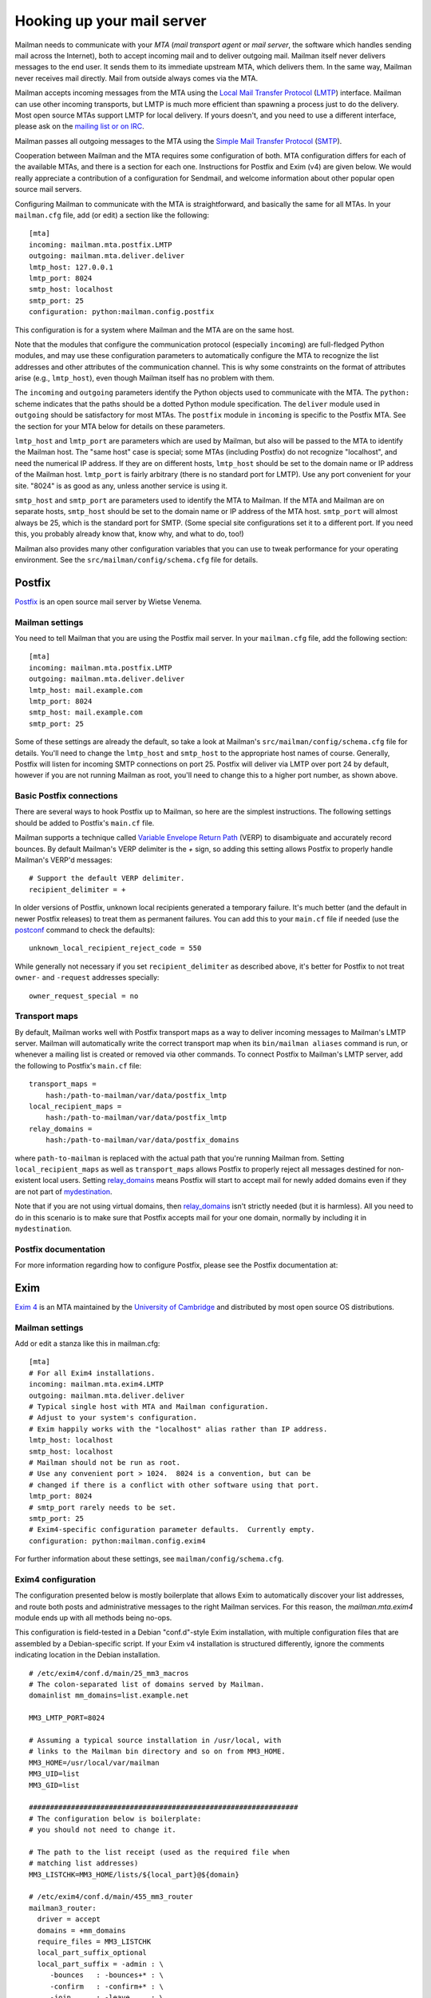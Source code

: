 ===========================
Hooking up your mail server
===========================

Mailman needs to communicate with your *MTA* (*mail transport agent*
or *mail server*, the software which handles sending mail across the
Internet), both to accept incoming mail and to deliver outgoing mail.
Mailman itself never delivers messages to the end user.  It sends them
to its immediate upstream MTA, which delivers them.  In the same way,
Mailman never receives mail directly.  Mail from outside always comes
via the MTA.

Mailman accepts incoming messages from the MTA using the `Local Mail
Transfer Protocol`_ (LMTP_) interface.  Mailman can use other incoming
transports, but LMTP is much more efficient than spawning a process
just to do the delivery.  Most open source MTAs support LMTP for local
delivery.  If yours doesn't, and you need to use a different
interface, please ask on the `mailing list or on IRC`_.

Mailman passes all outgoing messages to the MTA using the `Simple Mail
Transfer Protocol`_ (SMTP_).

Cooperation between Mailman and the MTA requires some configuration of
both.  MTA configuration differs for each of the available MTAs, and
there is a section for each one.  Instructions for Postfix and Exim (v4)
are given below.  We would really appreciate a contribution of a
configuration for Sendmail, and welcome information about other popular
open source mail servers.

Configuring Mailman to communicate with the MTA is straightforward,
and basically the same for all MTAs.  In your ``mailman.cfg`` file,
add (or edit) a section like the following::

    [mta]
    incoming: mailman.mta.postfix.LMTP
    outgoing: mailman.mta.deliver.deliver
    lmtp_host: 127.0.0.1
    lmtp_port: 8024
    smtp_host: localhost
    smtp_port: 25
    configuration: python:mailman.config.postfix

This configuration is for a system where Mailman and the MTA are on
the same host.

Note that the modules that configure the communication protocol (especially
``incoming``) are full-fledged Python modules, and may use these configuration
parameters to automatically configure the MTA to recognize the list addresses
and other attributes of the communication channel.  This is why some
constraints on the format of attributes arise (e.g., ``lmtp_host``), even
though Mailman itself has no problem with them.

The ``incoming`` and ``outgoing`` parameters identify the Python objects used
to communicate with the MTA.  The ``python:`` scheme indicates that the paths
should be a dotted Python module specification.  The ``deliver`` module used
in ``outgoing`` should be satisfactory for most MTAs.  The ``postfix`` module
in ``incoming`` is specific to the Postfix MTA.  See the section for your MTA
below for details on these parameters.

``lmtp_host`` and ``lmtp_port`` are parameters which are used by
Mailman, but also will be passed to the MTA to identify the Mailman
host.  The "same host" case is special; some MTAs (including Postfix)
do not recognize "localhost", and need the numerical IP address.  If
they are on different hosts, ``lmtp_host`` should be set to the domain
name or IP address of the Mailman host.  ``lmtp_port`` is fairly
arbitrary (there is no standard port for LMTP).  Use any port
convenient for your site.  "8024" is as good as any, unless another
service is using it.

``smtp_host`` and ``smtp_port`` are parameters used to identify the
MTA to Mailman.  If the MTA and Mailman are on separate hosts,
``smtp_host`` should be set to the domain name or IP address of the
MTA host.  ``smtp_port`` will almost always be 25, which is the
standard port for SMTP.  (Some special site configurations set it to a
different port.  If you need this, you probably already know that,
know why, and what to do, too!)

Mailman also provides many other configuration variables that you can
use to tweak performance for your operating environment.  See the
``src/mailman/config/schema.cfg`` file for details.


Postfix
=======

Postfix_ is an open source mail server by Wietse Venema.


Mailman settings
----------------

You need to tell Mailman that you are using the Postfix mail server.  In your
``mailman.cfg`` file, add the following section::

    [mta]
    incoming: mailman.mta.postfix.LMTP
    outgoing: mailman.mta.deliver.deliver
    lmtp_host: mail.example.com
    lmtp_port: 8024
    smtp_host: mail.example.com
    smtp_port: 25

Some of these settings are already the default, so take a look at Mailman's
``src/mailman/config/schema.cfg`` file for details.  You'll need to change the
``lmtp_host`` and ``smtp_host`` to the appropriate host names of course.
Generally, Postfix will listen for incoming SMTP connections on port 25.
Postfix will deliver via LMTP over port 24 by default, however if you are not
running Mailman as root, you'll need to change this to a higher port number,
as shown above.


Basic Postfix connections
-------------------------

There are several ways to hook Postfix up to Mailman, so here are the simplest
instructions.  The following settings should be added to Postfix's ``main.cf``
file.

Mailman supports a technique called `Variable Envelope Return Path`_ (VERP) to
disambiguate and accurately record bounces.  By default Mailman's VERP
delimiter is the `+` sign, so adding this setting allows Postfix to properly
handle Mailman's VERP'd messages::

    # Support the default VERP delimiter.
    recipient_delimiter = +

In older versions of Postfix, unknown local recipients generated a temporary
failure.  It's much better (and the default in newer Postfix releases) to
treat them as permanent failures.  You can add this to your ``main.cf`` file
if needed (use the `postconf`_ command to check the defaults)::

    unknown_local_recipient_reject_code = 550

While generally not necessary if you set ``recipient_delimiter`` as described
above, it's better for Postfix to not treat ``owner-`` and ``-request``
addresses specially::

    owner_request_special = no


Transport maps
--------------

By default, Mailman works well with Postfix transport maps as a way to deliver
incoming messages to Mailman's LMTP server.  Mailman will automatically write
the correct transport map when its ``bin/mailman aliases`` command is run, or
whenever a mailing list is created or removed via other commands.  To connect
Postfix to Mailman's LMTP server, add the following to Postfix's ``main.cf``
file::

    transport_maps =
        hash:/path-to-mailman/var/data/postfix_lmtp
    local_recipient_maps =
        hash:/path-to-mailman/var/data/postfix_lmtp
    relay_domains =
        hash:/path-to-mailman/var/data/postfix_domains

where ``path-to-mailman`` is replaced with the actual path that you're running
Mailman from.  Setting ``local_recipient_maps`` as well as ``transport_maps``
allows Postfix to properly reject all messages destined for non-existent local
users.  Setting `relay_domains`_ means Postfix will start to accept mail for
newly added domains even if they are not part of `mydestination`_.

Note that if you are not using virtual domains, then `relay_domains`_ isn't
strictly needed (but it is harmless).  All you need to do in this scenario is
to make sure that Postfix accepts mail for your one domain, normally by
including it in ``mydestination``.


Postfix documentation
---------------------

For more information regarding how to configure Postfix, please see
the Postfix documentation at:

.. _`The official Postfix documentation`:
   http://www.postfix.org/documentation.html
.. _`The reference page for all Postfix configuration parameters`:
   http://www.postfix.org/postconf.5.html
.. _`relay_domains`: http://www.postfix.org/postconf.5.html#relay_domains
.. _`mydestination`: http://www.postfix.org/postconf.5.html#mydestination


Exim
====

`Exim 4`_ is an MTA maintained by the `University of Cambridge`_ and
distributed by most open source OS distributions.

Mailman settings
----------------

Add or edit a stanza like this in mailman.cfg::

    [mta]
    # For all Exim4 installations.
    incoming: mailman.mta.exim4.LMTP
    outgoing: mailman.mta.deliver.deliver
    # Typical single host with MTA and Mailman configuration.
    # Adjust to your system's configuration.
    # Exim happily works with the "localhost" alias rather than IP address.
    lmtp_host: localhost
    smtp_host: localhost
    # Mailman should not be run as root.
    # Use any convenient port > 1024.  8024 is a convention, but can be
    # changed if there is a conflict with other software using that port.
    lmtp_port: 8024
    # smtp_port rarely needs to be set.
    smtp_port: 25
    # Exim4-specific configuration parameter defaults.  Currently empty.
    configuration: python:mailman.config.exim4

For further information about these settings, see
``mailman/config/schema.cfg``.

Exim4 configuration
-------------------

The configuration presented below is mostly boilerplate that allows Exim to
automatically discover your list addresses, and route both posts and
administrative messages to the right Mailman services.  For this reason, the
`mailman.mta.exim4` module ends up with all methods being no-ops.

This configuration is field-tested in a Debian "conf.d"-style Exim
installation, with multiple configuration files that are assembled by a
Debian-specific script.  If your Exim v4 installation is structured
differently, ignore the comments indicating location in the Debian
installation.
::

    # /etc/exim4/conf.d/main/25_mm3_macros
    # The colon-separated list of domains served by Mailman.
    domainlist mm_domains=list.example.net

    MM3_LMTP_PORT=8024

    # Assuming a typical source installation in /usr/local, with
    # links to the Mailman bin directory and so on from MM3_HOME.
    MM3_HOME=/usr/local/var/mailman
    MM3_UID=list
    MM3_GID=list

    ################################################################
    # The configuration below is boilerplate:
    # you should not need to change it.

    # The path to the list receipt (used as the required file when
    # matching list addresses)
    MM3_LISTCHK=MM3_HOME/lists/${local_part}@${domain}

    # /etc/exim4/conf.d/main/455_mm3_router
    mailman3_router:
      driver = accept
      domains = +mm_domains
      require_files = MM3_LISTCHK
      local_part_suffix_optional
      local_part_suffix = -admin : \
         -bounces   : -bounces+* : \
         -confirm   : -confirm+* : \
         -join      : -leave     : \
         -owner     : -request   : \
         -subscribe : -unsubscribe
      transport = mailman3_transport

    # /etc/exim4/conf.d/main/55_mm3_transport
    mailman3_transport:
      driver = smtp
      protocol = lmtp
      allow_localhost
      hosts = localhost
      port = MM3_LMTP_PORT

Troubleshooting
---------------

The most likely causes of failure to deliver to Mailman are typos in the
configuration, and errors in the ``MM3_HOME`` macro or the ``mm_domains``
list.  Mismatches in the LMTP port could be a cause.  Finally, Exim's router
configuration is order-sensitive.  Especially if you are being tricky and
supporting Mailman 2 and Mailman 3 at the same time, you could have one shadow
the other.

Exim 4 documentation
--------------------

There is `copious documentation for Exim`_.  The parts most relevant to
configuring communication with Mailman 3 are the chapters on the `accept
router`_ and the `LMTP transport`_.  Unless you are already familiar
with Exim configuration, you probably want to start with the chapter on
`how Exim receives and delivers mail`.

.. _`Exim 4`: http://www.exim.org/
.. _`University of Cambridge`: http://www.cam.ac.uk/
.. _`copious documentation for Exim`: http://www.exim.org/docs.html
.. _`accept router`: http://www.exim.org/exim-html-current/doc/html/spec_html/ch-the_accept_router.html
.. _`LMTP transport`: http://www.exim.org/exim-html-current/doc/html/spec_html/ch-the_lmtp_transport.html
.. _`how Exim receives and delivers mail`: http://www.exim.org/exim-html-current/doc/html/spec_html/ch-how_exim_receives_and_delivers_mail.html


Sendmail
========

The core Mailman developers generally do not use Sendmail, so experience is
limited.  Any and all contributions are welcome!  The follow information from
a post by Gary Algier <gaa@ulticom.com> may be useful as a starting point,
although it describes Mailman 2:

    I have it working fine.  I recently replaced a very old implementation
    of sendmail and Mailman 2 on Solaris with a new one on CentOS 6.  When I
    did so, I used the POSTFIX_ALIAS_CMD mechanism to automatically process
    the aliases.  See::

        https://mail.python.org/pipermail/mailman-users/2004-June/037518.html

    In mm_cfg.py::

         MTA='Postfix'
         POSTFIX_ALIAS_CMD = '/usr/bin/sudo /etc/mail/import-mailman-aliases'

    /etc/mail/import-mailman-aliases contains::

         #! /bin/sh
         /bin/cp /etc/mailman/aliases /etc/mail/mailman.aliases
         /usr/bin/newaliases

    In /etc/sudoers.d/mailman::

         Cmnd_Alias IMPORT_MAILMAN_ALIASES = /etc/mail/import-mailman-aliases
         apache ALL= NOPASSWD: IMPORT_MAILMAN_ALIASES
         mailman ALL= NOPASSWD: IMPORT_MAILMAN_ALIASES
         Defaults!IMPORT_MAILMAN_ALIASES !requiretty

    In the sendmail.mc file I changed::

         define(`ALIAS_FILE', `/etc/aliases')dnl

    to::

         define(`ALIAS_FILE', `/etc/aliases,/etc/mail/mailman.aliases')dnl

    so that the Mailman aliases would be in a separate file.

The main issue here is that Mailman 2 expects to receive messages from
the MTA via pipes, whereas Mailman 3 uses LMTP exclusively.  Recent
Sendmail does support LMTP, so it's a matter of configuring a stock
Sendmail.  But rather than using aliases, it needs to be configured to
relay to the LMTP port of Mailman.


.. _`mailing list or on IRC`: START.html#contact-us
.. _`Local Mail Transfer Protocol`:
   http://en.wikipedia.org/wiki/Local_Mail_Transfer_Protocol
.. _LMTP: http://www.faqs.org/rfcs/rfc2033.html
.. _`Simple Mail Transfer Protocol`:
   http://en.wikipedia.org/wiki/Simple_Mail_Transfer_Protocol
.. _SMTP: http://www.faqs.org/rfcs/rfc5321.html
.. _Postfix: http://www.postfix.org
.. _`Variable Envelope Return Path`:
   http://en.wikipedia.org/wiki/Variable_envelope_return_path
.. _postconf: http://www.postfix.org/postconf.1.html

